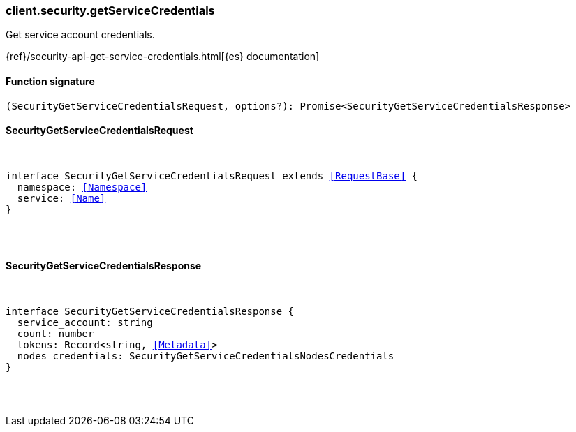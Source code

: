 [[reference-security-get_service_credentials]]

////////
===========================================================================================================================
||                                                                                                                       ||
||                                                                                                                       ||
||                                                                                                                       ||
||        ██████╗ ███████╗ █████╗ ██████╗ ███╗   ███╗███████╗                                                            ||
||        ██╔══██╗██╔════╝██╔══██╗██╔══██╗████╗ ████║██╔════╝                                                            ||
||        ██████╔╝█████╗  ███████║██║  ██║██╔████╔██║█████╗                                                              ||
||        ██╔══██╗██╔══╝  ██╔══██║██║  ██║██║╚██╔╝██║██╔══╝                                                              ||
||        ██║  ██║███████╗██║  ██║██████╔╝██║ ╚═╝ ██║███████╗                                                            ||
||        ╚═╝  ╚═╝╚══════╝╚═╝  ╚═╝╚═════╝ ╚═╝     ╚═╝╚══════╝                                                            ||
||                                                                                                                       ||
||                                                                                                                       ||
||    This file is autogenerated, DO NOT send pull requests that changes this file directly.                             ||
||    You should update the script that does the generation, which can be found in:                                      ||
||    https://github.com/elastic/elastic-client-generator-js                                                             ||
||                                                                                                                       ||
||    You can run the script with the following command:                                                                 ||
||       npm run elasticsearch -- --version <version>                                                                    ||
||                                                                                                                       ||
||                                                                                                                       ||
||                                                                                                                       ||
===========================================================================================================================
////////

[discrete]
=== client.security.getServiceCredentials

Get service account credentials.

{ref}/security-api-get-service-credentials.html[{es} documentation]

[discrete]
==== Function signature

[source,ts]
----
(SecurityGetServiceCredentialsRequest, options?): Promise<SecurityGetServiceCredentialsResponse>
----

[discrete]
==== SecurityGetServiceCredentialsRequest

[pass]
++++
<pre>
++++
interface SecurityGetServiceCredentialsRequest extends <<RequestBase>> {
  namespace: <<Namespace>>
  service: <<Name>>
}

[pass]
++++
</pre>
++++
[discrete]
==== SecurityGetServiceCredentialsResponse

[pass]
++++
<pre>
++++
interface SecurityGetServiceCredentialsResponse {
  service_account: string
  count: number
  tokens: Record<string, <<Metadata>>>
  nodes_credentials: SecurityGetServiceCredentialsNodesCredentials
}

[pass]
++++
</pre>
++++
